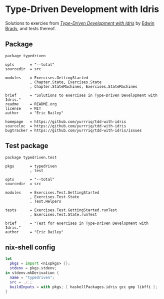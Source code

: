 #+STARTUP: showall
* Type-Driven Development with Idris
Solutions to exercies from [[https://www.manning.com/books/type-driven-development-with-idris][/Type-Driven Development with Idris/]] by [[https://github.com/edwinb][Edwin Brady]],
and tests thereof.
** Package
#+BEGIN_SRC idris-ipkg :tangle typedriven.ipkg
package typedriven

opts       = "--total"
sourcedir  = src

modules    = Exercises.GettingStarted
           , Chapter.State, Exercises.State
           , Chapter.StateMachines, Exercises.StateMachines

brief      = "Solutions to exercises in Type-Driven Development with Idris."
readme     = README.org
license    = MIT
author     = "Eric Bailey"

homepage   = https://github.com/yurrriq/tdd-with-idris
sourceloc  = https://github.com/yurrriq/tdd-with-idris
bugtracker = https://github.com/yurrriq/tdd-with-idris/issues
#+END_SRC
** Test package
#+BEGIN_SRC idris-ipkg :tangle test.ipkg
package typedriven.test

pkgs       = typedriven
           , test

opts       = "--total"
sourcedir  = src

modules    = Exercises.Test.GettingStarted
           , Exercises.Test.State
           , Test.Helpers

tests      = Exercises.Test.GettingStarted.runTest
           , Exercises.Test.State.runTest

brief      = "Test for exercises in Type-Driven Development with Idris."
author     = "Eric Bailey"
#+END_SRC
** nix-shell config
#+BEGIN_SRC nix :tangle shell.nix
let
  pkgs = import <nixpkgs> {};
  stdenv = pkgs.stdenv;
in stdenv.mkDerivation {
  name = "typedriven";
  src = ./.;
  buildInputs = with pkgs; [ haskellPackages.idris gcc gmp libffi ];
}
#+END_SRC
